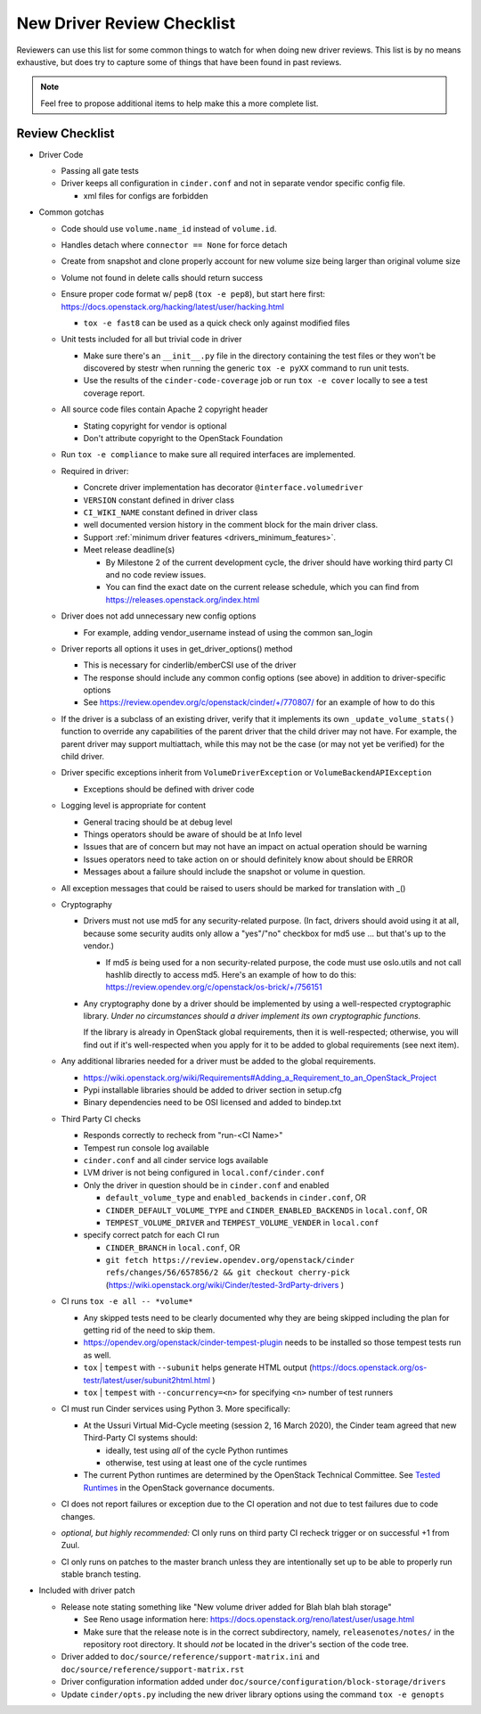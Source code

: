 ===========================
New Driver Review Checklist
===========================

Reviewers can use this list for some common things to watch for when doing new
driver reviews. This list is by no means exhaustive, but does try to capture
some of things that have been found in past reviews.

.. note::

   Feel free to propose additional items to help make this a more complete
   list.

Review Checklist
----------------

* Driver Code

  * Passing all gate tests
  * Driver keeps all configuration in ``cinder.conf`` and not in separate
    vendor specific config file.

    * xml files for configs are forbidden

* Common gotchas

  * Code should use ``volume.name_id`` instead of ``volume.id``.
  * Handles detach where ``connector == None`` for force detach
  * Create from snapshot and clone properly account for new volume size being
    larger than original volume size
  * Volume not found in delete calls should return success
  * Ensure proper code format w/ pep8 (``tox -e pep8``), but start here first:
    https://docs.openstack.org/hacking/latest/user/hacking.html

    * ``tox -e fast8`` can be used as a quick check only against modified files


  * Unit tests included for all but trivial code in driver

    * Make sure there's an ``__init__.py`` file in the directory containing
      the test files or they won't be discovered by stestr when running the
      generic ``tox -e pyXX`` command to run unit tests.

    * Use the results of the ``cinder-code-coverage`` job or run
      ``tox -e cover`` locally to see a test coverage report.

  * All source code files contain Apache 2 copyright header

    * Stating copyright for vendor is optional
    * Don't attribute copyright to the OpenStack Foundation

  * Run ``tox -e compliance`` to make sure all required interfaces are
    implemented.
  * Required in driver:

    * Concrete driver implementation has decorator ``@interface.volumedriver``
    * ``VERSION`` constant defined in driver class
    * ``CI_WIKI_NAME`` constant defined in driver class
    * well documented version history in the comment block for the main driver
      class.
    * Support :ref:`minimum driver features <drivers_minimum_features>`.
    * Meet release deadline(s)

      * By Milestone 2 of the current development cycle, the driver should
        have working third party CI and no code review issues.
      * You can find the exact date on the current release schedule, which
        you can find from https://releases.openstack.org/index.html

  * Driver does not add unnecessary new config options

    * For example, adding vendor_username instead of using the common san_login

  * Driver reports all options it uses in get_driver_options() method

    * This is necessary for cinderlib/emberCSI use of the driver
    * The response should include any common config options (see above)
      in addition to driver-specific options
    * See https://review.opendev.org/c/openstack/cinder/+/770807/ for
      an example of how to do this

  * If the driver is a subclass of an existing driver, verify that it
    implements its own ``_update_volume_stats()`` function to override
    any capabilities of the parent driver that the child driver may not
    have.  For example, the parent driver may support multiattach, while
    this may not be the case (or may not yet be verified) for the child
    driver.

  * Driver specific exceptions inherit from ``VolumeDriverException`` or
    ``VolumeBackendAPIException``

    * Exceptions should be defined with driver code

  * Logging level is appropriate for content

    * General tracing should be at debug level
    * Things operators should be aware of should be at Info level
    * Issues that are of concern but may not have an impact on actual operation
      should be warning
    * Issues operators need to take action on or should definitely know about
      should be ERROR
    * Messages about a failure should include the snapshot or volume in
      question.

  * All exception messages that could be raised to users should be marked for
    translation with _()

  * Cryptography

    * Drivers must not use md5 for any security-related purpose.  (In fact,
      drivers should avoid using it at all, because some security audits
      only allow a "yes"/"no" checkbox for md5 use ... but that's up to the
      vendor.)

      * If md5 *is* being used for a non security-related purpose, the code
        must use oslo.utils and not call hashlib directly to access md5.
        Here's an example of how to do this:
        https://review.opendev.org/c/openstack/os-brick/+/756151

    * Any cryptography done by a driver should be implemented by using a
      well-respected cryptographic library.  *Under no circumstances should
      a driver implement its own cryptographic functions.*

      If the library is already in OpenStack global requirements, then it
      is well-respected; otherwise, you will find out if it's well-respected
      when you apply for it to be added to global requirements (see next
      item).

  * Any additional libraries needed for a driver must be added to the global
    requirements.

    * https://wiki.openstack.org/wiki/Requirements#Adding_a_Requirement_to_an_OpenStack_Project
    * Pypi installable libraries should be added to driver section in setup.cfg
    * Binary dependencies need to be OSI licensed and added to bindep.txt

  * Third Party CI checks

    * Responds correctly to recheck from "run-<CI Name>"
    * Tempest run console log available
    * ``cinder.conf`` and all cinder service logs available
    * LVM driver is not being configured in ``local.conf/cinder.conf``
    * Only the driver in question should be in ``cinder.conf`` and enabled

      * ``default_volume_type`` and ``enabled_backends`` in ``cinder.conf``, OR
      * ``CINDER_DEFAULT_VOLUME_TYPE`` and ``CINDER_ENABLED_BACKENDS`` in
        ``local.conf``, OR
      * ``TEMPEST_VOLUME_DRIVER`` and ``TEMPEST_VOLUME_VENDER`` in
        ``local.conf``

    * specify correct patch for each CI run

      * ``CINDER_BRANCH`` in ``local.conf``, OR
      * ``git fetch https://review.opendev.org/openstack/cinder refs/changes/56/657856/2 && git checkout cherry-pick``
        (https://wiki.openstack.org/wiki/Cinder/tested-3rdParty-drivers )

  * CI runs ``tox -e all -- *volume*``

    * Any skipped tests need to be clearly documented why they are being
      skipped including the plan for getting rid of the need to skip them.
    * https://opendev.org/openstack/cinder-tempest-plugin needs to be installed
      so those tempest tests run as well.
    * ``tox`` | ``tempest`` with ``--subunit`` helps generate HTML output
      (https://docs.openstack.org/os-testr/latest/user/subunit2html.html )
    * ``tox`` | ``tempest`` with ``--concurrency=<n>`` for specifying ``<n>``
      number of test runners

  * CI must run Cinder services using Python 3.  More specifically:

    * At the Ussuri Virtual Mid-Cycle meeting (session 2, 16 March 2020),
      the Cinder team agreed that new Third-Party CI systems should:

      * ideally, test using *all* of the cycle Python runtimes
      * otherwise, test using at least one of the cycle runtimes

    * The current Python runtimes are determined by the OpenStack Technical
      Committee. See `Tested Runtimes
      <https://governance.openstack.org/tc/reference/project-testing-interface.html#tested-runtimes>`_
      in the OpenStack governance documents.

  * CI does not report failures or exception due to the CI operation and not
    due to test failures due to code changes.
  * *optional, but highly recommended:* CI only runs on third party CI recheck
    trigger or on successful +1 from Zuul.
  * CI only runs on patches to the master branch unless they are intentionally
    set up to be able to properly run stable branch testing.

* Included with driver patch

  * Release note stating something like "New volume driver added for Blah blah
    blah storage"

    * See Reno usage information here:
      https://docs.openstack.org/reno/latest/user/usage.html
    * Make sure that the release note is in the correct subdirectory, namely,
      ``releasenotes/notes/`` in the repository root directory.  It should
      *not* be located in the driver's section of the code tree.

  * Driver added to ``doc/source/reference/support-matrix.ini`` and
    ``doc/source/reference/support-matrix.rst``
  * Driver configuration information added under
    ``doc/source/configuration/block-storage/drivers``
  * Update ``cinder/opts.py`` including the new driver library options using
    the command ``tox -e genopts``
